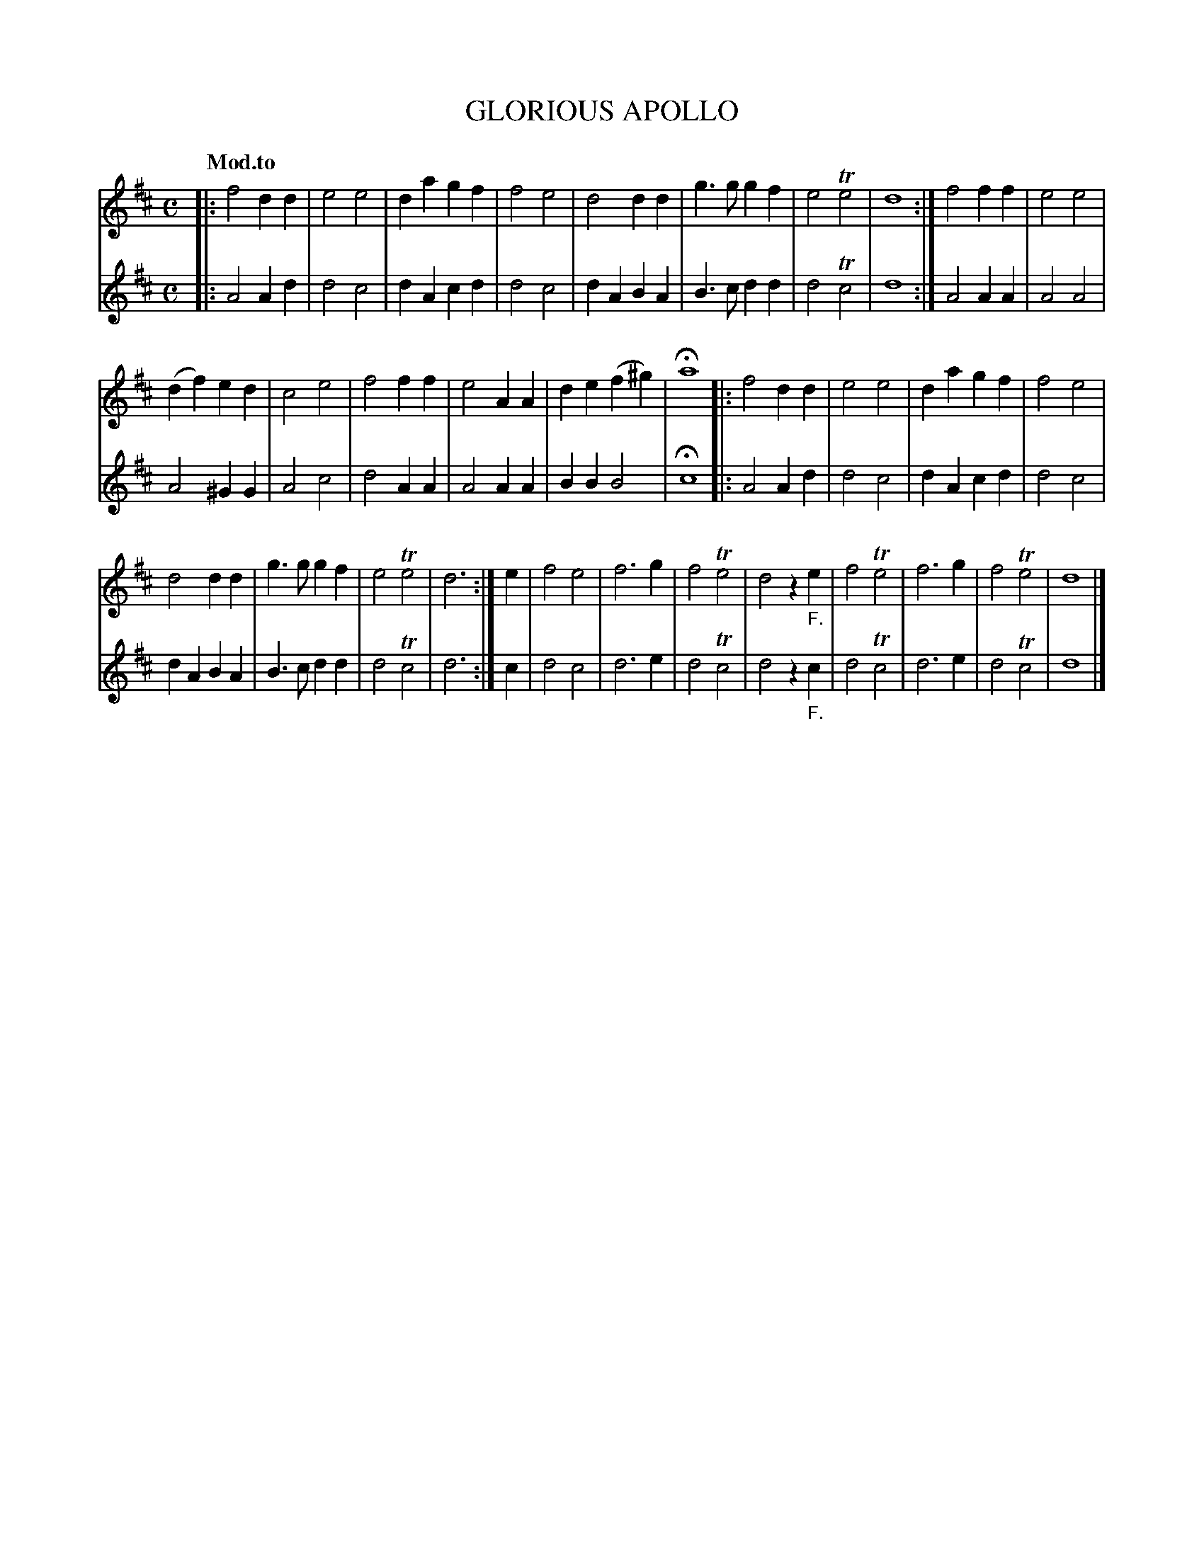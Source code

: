 X: 20561
T: GLORIOUS APOLLO
Q: "Mod.to"
%R: march
B: "Edinburgh Repository of Music" v.2 p.56 - p.57 #1
F: http://digital.nls.uk/special-collections-of-printed-music/pageturner.cfm?id=87776133
Z: 2015 John Chambers <jc:trillian.mit.edu>
M: C
L: 1/4
K: D
% - - - - - - - - - - - - - - - - - - - - - - - - - - - - -
% Voice 1 arranged for fewer, longer staff lines.
V: 1 clef=treble
|:\
f2dd | e2e2 | dagf | f2e2 |\
d2dd | g>ggf | e2Te2 | d4 :|\
f2ff | e2e2 |
(df)ed | c2e2 |\
f2ff | e2AA | de(f^g) | Ha4 |:\
f2dd | e2e2 | dagf | f2e2 |
d2dd | g>ggf | e2Te2 | d3 :| e |\
f2e2 | f3g | f2Te2 | d2z"_F."e |\
f2Te2 | f3g | f2Te2 | d4 |]
% - - - - - - - - - - - - - - - - - - - - - - - - - - - - -
% Voice 2 preserves the original staff breaks.
V: 2 clef=treble
|:\
A2Ad | d2c2 | dAcd | d2c2 | dABA | B>cdd | d2Tc2 | d4 :|
A2AA | A2A2 | A2^GG | A2c2 | d2AA | A2AA | BBB2 | Hc4 |:
A2Ad | d2c2 | dAcd | d2c2 | dABA | B>cdd | d2Tc2 | d3 :|
c |\
d2c2 | d3e | d2Tc2 | d2z"_F."c | d2Tc2 | d3e | d2Tc2 | d4 |]
